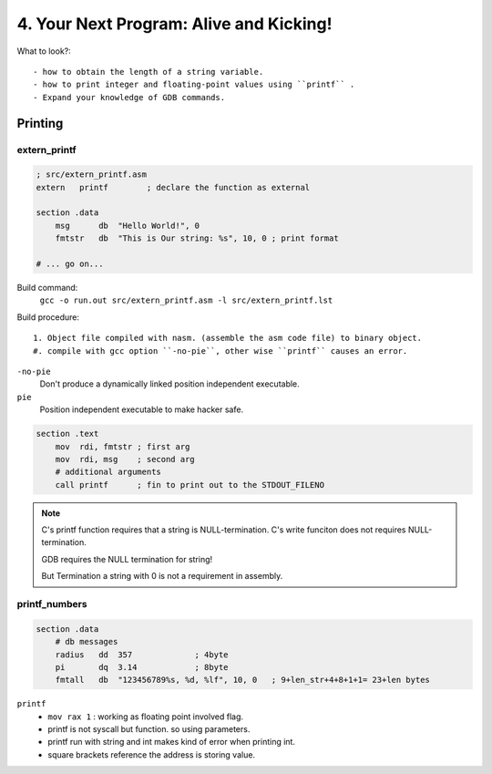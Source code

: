 4. Your Next Program: Alive and Kicking!
========================================

What to look?::

   - how to obtain the length of a string variable.
   - how to print integer and floating-point values using ``printf`` .
   - Expand your knowledge of GDB commands.

Printing
--------

extern_printf
^^^^^^^^^^^^^

.. code-block:: asm

   ; src/extern_printf.asm
   extern   printf        ; declare the function as external

   section .data
       msg      db  "Hello World!", 0
       fmtstr   db  "This is Our string: %s", 10, 0 ; print format

   # ... go on...

Build command:
   ``gcc -o run.out src/extern_printf.asm -l src/extern_printf.lst``

Build procedure::

   1. Object file compiled with nasm. (assemble the asm code file) to binary object.
   #. compile with gcc option ``-no-pie``, other wise ``printf`` causes an error.

``-no-pie``
   Don't produce a dynamically linked position independent executable.

``pie``
   Position independent executable to make hacker safe.

.. code-block:: asm

   section .text
       mov  rdi, fmtstr ; first arg
       mov  rdi, msg    ; second arg
       # additional arguments
       call printf      ; fin to print out to the STDOUT_FILENO

.. note::

   C's printf function requires that a string is NULL-termination.
   C's write funciton does not requires NULL-termination.

   GDB requires the NULL termination for string!

   But Termination a string with 0 is not a requirement in assembly.

printf_numbers
^^^^^^^^^^^^^^

.. code-block:: asm

   section .data
       # db messages
       radius   dd  357             ; 4byte
       pi       dq  3.14            ; 8byte
       fmtall   db  "123456789%s, %d, %lf", 10, 0   ; 9+len_str+4+8+1+1= 23+len bytes

``printf``
   - ``mov rax 1``  : working as floating point involved flag.
   - printf is not syscall but function. so using parameters.
   - printf run with string and int makes kind of error when printing int.
   - square brackets reference the address is storing value.

